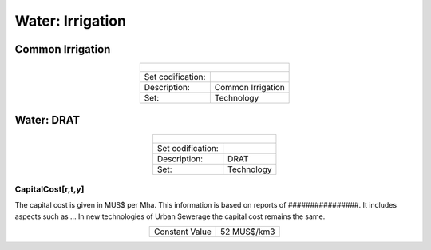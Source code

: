 Water: Irrigation
==================================

Common Irrigation
++++++++++

.. table::
   :align:   center  

   +-------------------------------------------------+-------+--------------+--------------+--------------+--------------+
   | .. figure:: img/img_irrigation.png                                                                                  |
   |    :align:   center                                                                                                 |
   |    :width:   500 px                                                                                                 |
   +-------------------------------------------------+-------+--------------+--------------+--------------+--------------+
   | Set codification:                                       |                                                           |
   +-------------------------------------------------+-------+--------------+--------------+--------------+--------------+
   | Description:                                            |Common Irrigation                                          |
   +-------------------------------------------------+-------+--------------+--------------+--------------+--------------+
   | Set:                                                    |Technology                                                 |
   +-------------------------------------------------+-------+--------------+--------------+--------------+--------------+




Water: DRAT
++++++++++


.. table::
   :align:   center  

   +-------------------------------------------------+-------+--------------+--------------+--------------+--------------+
   | .. figure:: img/img_DRAT.png                                                                                        |
   |    :align:   center                                                                                                 |
   |    :width:   500 px                                                                                                 |
   +-------------------------------------------------+-------+--------------+--------------+--------------+--------------+
   | Set codification:                                       |                                                           |
   +-------------------------------------------------+-------+--------------+--------------+--------------+--------------+
   | Description:                                            |DRAT                                                       |
   +-------------------------------------------------+-------+--------------+--------------+--------------+--------------+
   | Set:                                                    |Technology                                                 |
   +-------------------------------------------------+-------+--------------+--------------+--------------+--------------+

CapitalCost[r,t,y]
---------

The capital cost is given in MUS$ per Mha. This information is based on reports of ################. It includes aspects such as ... In new technologies of Urban Sewerage the capital cost remains the same.

.. table::
   :align:   center  

   +-------------------------------------------------+-------+--------------+--------------+--------------+--------------+
   | Constant Value                                          | 52  MUS$/km3                                              |
   +-------------------------------------------------+-------+--------------+--------------+--------------+--------------+
